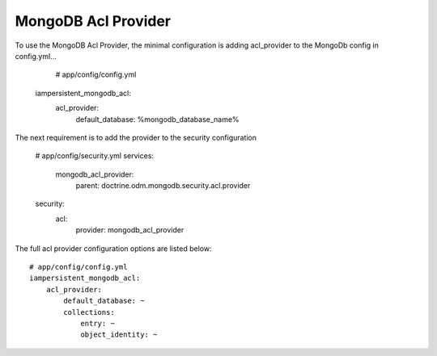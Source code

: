 MongoDB Acl Provider
====================

To use the MongoDB Acl Provider, the minimal configuration is adding acl_provider to the MongoDb config in config.yml...

     # app/config/config.yml
    iampersistent_mongodb_acl:
        acl_provider: 
            default_database: %mongodb_database_name%

The next requirement is to add the provider to the security configuration

    # app/config/security.yml
    services:
        mongodb_acl_provider:
            parent: doctrine.odm.mongodb.security.acl.provider

    security:
        acl:
            provider: mongodb_acl_provider



The full acl provider configuration options are listed below::

    # app/config/config.yml
    iampersistent_mongodb_acl:
        acl_provider:
            default_database: ~
            collections:
                entry: ~
                object_identity: ~

